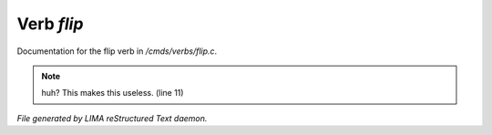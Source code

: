 ************
Verb *flip*
************

Documentation for the flip verb in */cmds/verbs/flip.c*.

.. note:: huh?  This makes this useless. (line 11)

*File generated by LIMA reStructured Text daemon.*

